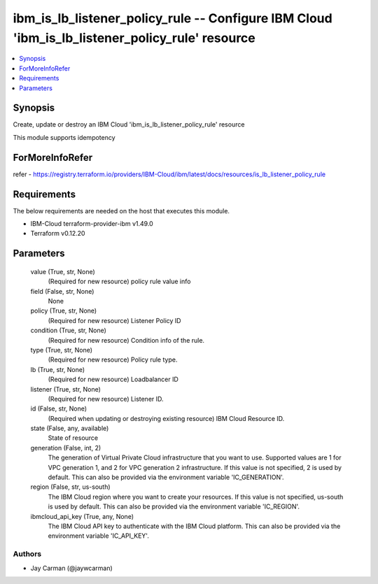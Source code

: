 
ibm_is_lb_listener_policy_rule -- Configure IBM Cloud 'ibm_is_lb_listener_policy_rule' resource
===============================================================================================

.. contents::
   :local:
   :depth: 1


Synopsis
--------

Create, update or destroy an IBM Cloud 'ibm_is_lb_listener_policy_rule' resource

This module supports idempotency


ForMoreInfoRefer
----------------
refer - https://registry.terraform.io/providers/IBM-Cloud/ibm/latest/docs/resources/is_lb_listener_policy_rule

Requirements
------------
The below requirements are needed on the host that executes this module.

- IBM-Cloud terraform-provider-ibm v1.49.0
- Terraform v0.12.20



Parameters
----------

  value (True, str, None)
    (Required for new resource) policy rule value info


  field (False, str, None)
    None


  policy (True, str, None)
    (Required for new resource) Listener Policy ID


  condition (True, str, None)
    (Required for new resource) Condition info of the rule.


  type (True, str, None)
    (Required for new resource) Policy rule type.


  lb (True, str, None)
    (Required for new resource) Loadbalancer ID


  listener (True, str, None)
    (Required for new resource) Listener ID.


  id (False, str, None)
    (Required when updating or destroying existing resource) IBM Cloud Resource ID.


  state (False, any, available)
    State of resource


  generation (False, int, 2)
    The generation of Virtual Private Cloud infrastructure that you want to use. Supported values are 1 for VPC generation 1, and 2 for VPC generation 2 infrastructure. If this value is not specified, 2 is used by default. This can also be provided via the environment variable 'IC_GENERATION'.


  region (False, str, us-south)
    The IBM Cloud region where you want to create your resources. If this value is not specified, us-south is used by default. This can also be provided via the environment variable 'IC_REGION'.


  ibmcloud_api_key (True, any, None)
    The IBM Cloud API key to authenticate with the IBM Cloud platform. This can also be provided via the environment variable 'IC_API_KEY'.













Authors
~~~~~~~

- Jay Carman (@jaywcarman)

